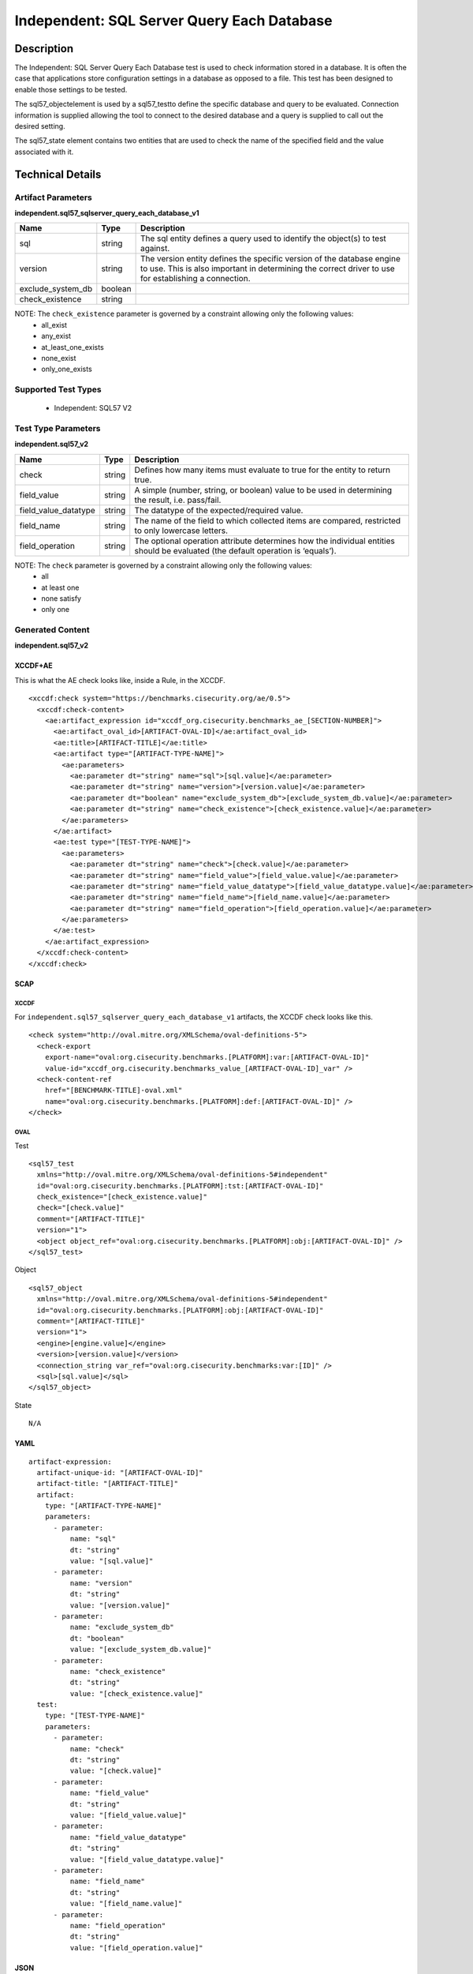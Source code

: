Independent: SQL Server Query Each Database
============================================

Description
-----------

The Independent: SQL Server Query Each Database test is used to check information stored in a database. It is often the case that applications store configuration settings in a database as opposed to a file. This test has been designed to enable those settings to be tested.

The sql57_objectelement is used by a sql57_testto define the specific database and query to be evaluated. Connection information is supplied allowing the tool to connect to the desired database and a query is supplied to call out the desired setting.

The sql57_state element contains two entities that are used to check the name of the specified field and the value associated with it.

Technical Details
-----------------

Artifact Parameters
~~~~~~~~~~~~~~~~~~~

**independent.sql57_sqlserver_query_each_database_v1**

+---------------------------------------+---------+--------------------------+
| Name                                  | Type    | Description              |
+=======================================+=========+==========================+
| sql                                   | string  | The sql entity defines a |
|                                       |         | query used to identify   |
|                                       |         | the object(s) to test    |
|                                       |         | against.                 |
+---------------------------------------+---------+--------------------------+
| version                               | string  | The version entity       |
|                                       |         | defines the specific     |
|                                       |         | version of the database  |
|                                       |         | engine to use. This is   |
|                                       |         | also important in        |
|                                       |         | determining the correct  |
|                                       |         | driver to use for        |
|                                       |         | establishing a           |
|                                       |         | connection.              |
+---------------------------------------+---------+--------------------------+
| exclude_system_db                     | boolean |                          |
+---------------------------------------+---------+--------------------------+
| check_existence                       | string  |                          |
+---------------------------------------+---------+--------------------------+

NOTE: The ``check_existence`` parameter is governed by a constraint allowing only the following values: 
  - all_exist 
  - any_exist 
  - at_least_one_exists 
  - none_exist 
  - only_one_exists

Supported Test Types
~~~~~~~~~~~~~~~~~~~~

  - Independent: SQL57 V2

Test Type Parameters
~~~~~~~~~~~~~~~~~~~~

**independent.sql57_v2**

+---------------------------------------+---------+--------------------------+
| Name                                  | Type    | Description              |
+=======================================+=========+==========================+
| check                                 | string  | Defines how many items   |
|                                       |         | must evaluate to true    |
|                                       |         | for the entity to return |
|                                       |         | true.                    |
+---------------------------------------+---------+--------------------------+
| field_value                           | string  | A simple (number,        |
|                                       |         | string, or boolean)      |
|                                       |         | value to be used in      |
|                                       |         | determining the result,  |
|                                       |         | i.e. pass/fail.          |
+---------------------------------------+---------+--------------------------+
| field_value_datatype                  | string  | The datatype of the      |
|                                       |         | expected/required value. |
+---------------------------------------+---------+--------------------------+
| field_name                            | string  | The name of the field to |
|                                       |         | which collected items    |
|                                       |         | are compared, restricted |
|                                       |         | to only lowercase        |
|                                       |         | letters.                 |
+---------------------------------------+---------+--------------------------+
| field_operation                       | string  | The optional operation   |
|                                       |         | attribute determines how |
|                                       |         | the individual entities  |
|                                       |         | should be evaluated (the |
|                                       |         | default operation is     |
|                                       |         | ‘equals’).               |
+---------------------------------------+---------+--------------------------+

NOTE: The ``check`` parameter is governed by a constraint allowing only the following values:
  - all
  - at least one
  - none satisfy
  - only one

Generated Content
~~~~~~~~~~~~~~~~~

**independent.sql57_v2**

XCCDF+AE
^^^^^^^^

This is what the AE check looks like, inside a Rule, in the XCCDF.

::

  <xccdf:check system="https://benchmarks.cisecurity.org/ae/0.5">
    <xccdf:check-content>
      <ae:artifact_expression id="xccdf_org.cisecurity.benchmarks_ae_[SECTION-NUMBER]">
        <ae:artifact_oval_id>[ARTIFACT-OVAL-ID]</ae:artifact_oval_id>
        <ae:title>[ARTIFACT-TITLE]</ae:title>
        <ae:artifact type="[ARTIFACT-TYPE-NAME]">
          <ae:parameters>
            <ae:parameter dt="string" name="sql">[sql.value]</ae:parameter>
            <ae:parameter dt="string" name="version">[version.value]</ae:parameter>
            <ae:parameter dt="boolean" name="exclude_system_db">[exclude_system_db.value]</ae:parameter>
            <ae:parameter dt="string" name="check_existence">[check_existence.value]</ae:parameter>
          </ae:parameters>
        </ae:artifact>
        <ae:test type="[TEST-TYPE-NAME]">
          <ae:parameters>
            <ae:parameter dt="string" name="check">[check.value]</ae:parameter>
            <ae:parameter dt="string" name="field_value">[field_value.value]</ae:parameter>
            <ae:parameter dt="string" name="field_value_datatype">[field_value_datatype.value]</ae:parameter>
            <ae:parameter dt="string" name="field_name">[field_name.value]</ae:parameter>
            <ae:parameter dt="string" name="field_operation">[field_operation.value]</ae:parameter>
          </ae:parameters>
        </ae:test>
      </ae:artifact_expression>
    </xccdf:check-content>
  </xccdf:check>

SCAP
^^^^

XCCDF
'''''

For ``independent.sql57_sqlserver_query_each_database_v1`` artifacts,
the XCCDF check looks like this.

::

  <check system="http://oval.mitre.org/XMLSchema/oval-definitions-5">
    <check-export 
      export-name="oval:org.cisecurity.benchmarks.[PLATFORM]:var:[ARTIFACT-OVAL-ID]" 
      value-id="xccdf_org.cisecurity.benchmarks_value_[ARTIFACT-OVAL-ID]_var" />
    <check-content-ref
      href="[BENCHMARK-TITLE]-oval.xml" 
      name="oval:org.cisecurity.benchmarks.[PLATFORM]:def:[ARTIFACT-OVAL-ID]" />
  </check>

OVAL
''''

Test

::

  <sql57_test
    xmlns="http://oval.mitre.org/XMLSchema/oval-definitions-5#independent" 
    id="oval:org.cisecurity.benchmarks.[PLATFORM]:tst:[ARTIFACT-OVAL-ID]"
    check_existence="[check_existence.value]"
    check="[check.value]"
    comment="[ARTIFACT-TITLE]"
    version="1">
    <object object_ref="oval:org.cisecurity.benchmarks.[PLATFORM]:obj:[ARTIFACT-OVAL-ID]" />
  </sql57_test>

Object

::

  <sql57_object
    xmlns="http://oval.mitre.org/XMLSchema/oval-definitions-5#independent" 
    id="oval:org.cisecurity.benchmarks.[PLATFORM]:obj:[ARTIFACT-OVAL-ID]"
    comment="[ARTIFACT-TITLE]"
    version="1">
    <engine>[engine.value]</engine>
    <version>[version.value]</version>
    <connection_string var_ref="oval:org.cisecurity.benchmarks:var:[ID]" />
    <sql>[sql.value]</sql>
  </sql57_object>

State

::

   N/A

YAML
^^^^

::

  artifact-expression:
    artifact-unique-id: "[ARTIFACT-OVAL-ID]"
    artifact-title: "[ARTIFACT-TITLE]"
    artifact:
      type: "[ARTIFACT-TYPE-NAME]"
      parameters:
        - parameter: 
            name: "sql"
            dt: "string"
            value: "[sql.value]"
        - parameter: 
            name: "version"
            dt: "string"
            value: "[version.value]"
        - parameter: 
            name: "exclude_system_db"
            dt: "boolean"
            value: "[exclude_system_db.value]"
        - parameter: 
            name: "check_existence"
            dt: "string"
            value: "[check_existence.value]"
    test:
      type: "[TEST-TYPE-NAME]"
      parameters:
        - parameter: 
            name: "check"
            dt: "string"
            value: "[check.value]"
        - parameter: 
            name: "field_value"
            dt: "string"
            value: "[field_value.value]"
        - parameter: 
            name: "field_value_datatype"
            dt: "string"
            value: "[field_value_datatype.value]"
        - parameter: 
            name: "field_name"
            dt: "string"
            value: "[field_name.value]"
        - parameter: 
            name: "field_operation"
            dt: "string"
            value: "[field_operation.value]"

JSON
^^^^

::

  {
    "artifact-expression": {
      "artifact-unique-id": "[ARTIFACT-OVAL-ID]",
      "artifact-title": "[ARTIFACT-TITLE]",
      "artifact": {
        "type": "[ARTIFACT-TYPE-NAME]",
        "parameters": [
          {
            "parameter": {
              "name": "sql",
              "type": "string",
              "value": "[sql.value]"
            }
          },
          {
            "parameter": {
              "name": "version",
              "type": "string",
              "value": "[version.value]"
            }
          },
          {
            "parameter": {
              "name": "exclude_system_db",
              "type": "boolean",
              "value": "[exclude_system_db.value]"
            }
          },
          {
            "parameter": {
              "name": "check_existence",
              "type": "string",
              "value": "[check_existence.value]"
            }
          }
        ]
      },
      "test": {
        "type": "[TEST-TYPE-NAME]",
        "parameters": [
          {
            "parameter": {
              "name": "check",
              "type": "string",
              "value": "[check.value]"
            }
          },
          {
            "parameter": {
              "name": "field_value",
              "type": "string",
              "value": "[field_value.value]"
            }
          },
          {
            "parameter": {
              "name": "field_value_datatype",
              "type": "string",
              "value": "[field_value_datatype.value]"
            }
          },
          {
            "parameter": {
              "name": "field_name",
              "type": "string",
              "value": "[field_name.value]"
            }
          },
          {
            "parameter": {
              "name": "field_operation",
              "type": "string",
              "value": "[field_operation.value]"
            }
          }
        ]
      }
    }
  }